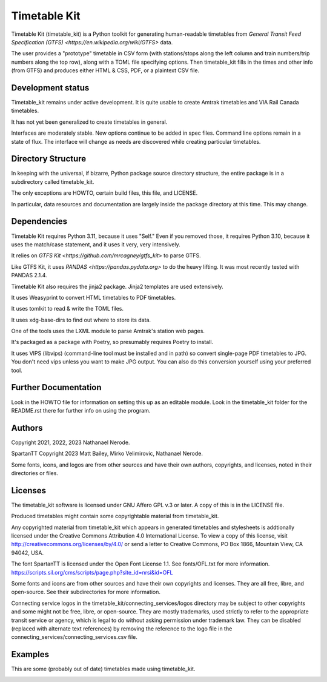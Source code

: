 Timetable Kit
*************

Timetable Kit (timetable_kit) is a Python toolkit for generating human-readable timetables from `General Transit Feed Specification (GTFS) <https://en.wikipedia.org/wiki/GTFS>` data.

The user provides a "prototype" timetable in CSV form (with stations/stops along the left column and train numbers/trip numbers along the top row), along with a TOML file specifying options.  Then timetable_kit fills in the times and other info (from GTFS) and produces either HTML & CSS, PDF, or a plaintext CSV file.

Development status
==================
Timetable_kit remains under active development.
It is quite usable to create Amtrak timetables and VIA Rail Canada timetables.

It has not yet been generalized to create timetables in general.

Interfaces are moderately stable.  New options continue to be added in spec files.
Command line options remain in a state of flux.
The interface will change as needs are discovered while creating particular timetables.

Directory Structure
===================
In keeping with the universal, if bizarre, Python package source directory structure,
the entire package is in a subdirectory called timetable_kit.

The only exceptions are HOWTO, certain build files, this file, and LICENSE.

In particular, data resources and documentation are largely inside the package directory at
this time.  This may change.

Dependencies
============
Timetable Kit requires Python 3.11, because it uses "Self."
Even if you removed those, it requires Python 3.10, because it uses the match/case statement,
and it uses it very, very intensively.

It relies on `GTFS Kit <https://github.com/mrcagney/gtfs_kit>` to parse GTFS.

Like GTFS Kit, it uses `PANDAS <https://pandas.pydata.org>` to do the heavy lifting.
It was most recently tested with PANDAS 2.1.4.

Timetable Kit also requires the jinja2 package.  Jinja2 templates are used extensively.

It uses Weasyprint to convert HTML timetables to PDF timetables.

It uses tomlkit to read & write the TOML files.

It uses xdg-base-dirs to find out where to store its data.

One of the tools uses the LXML module to parse Amtrak's station web pages.

It's packaged as a package with Poetry, so presumably requires Poetry to install.

It uses VIPS (libvips) (command-line tool must be installed and in path) so convert single-page PDF timetables to JPG.
You don't need vips unless you want to make JPG output.  You can also do this conversion yourself using your
preferred tool.


Further Documentation
=====================
Look in the HOWTO file for information on setting this up as an editable module.
Look in the timetable_kit folder for the README.rst there for further info on using the program.

Authors
=======
Copyright 2021, 2022, 2023 Nathanael Nerode.

SpartanTT Copyright 2023 Matt Bailey, Mirko Velimirovic, Nathanael Nerode.

Some fonts, icons, and logos are from other sources and have their own authors, copyrights,
and licenses, noted in their directories or files.

Licenses
========
The timetable_kit software is licensed under GNU Affero GPL v.3 or later.
A copy of this is in the LICENSE file.

Produced timetables might contain some copyrightable material from timetable_kit.

Any copyrighted material from timetable_kit which appears in generated timetables and
stylesheets is addtionally licensed under the 
Creative Commons Attribution 4.0 International License.
To view a copy of this license, visit
http://creativecommons.org/licenses/by/4.0/
or send a letter to Creative Commons, PO Box 1866, Mountain View, CA 94042, USA.

The font SpartanTT is licensed under the Open Font License 1.1.
See fonts/OFL.txt for more information.
https://scripts.sil.org/cms/scripts/page.php?site_id=nrsi&id=OFL

Some fonts and icons are from other sources and have their own copyrights and licenses.
They are all free, libre, and open-source.  See their subdirectories for more information.

Connecting service logos in the timetable_kit/connecting_services/logos directory may be subject to other copyrights
and some might not be free, libre, or open-source.  They are mostly trademarks, used strictly to refer to the appropriate transit service or agency,
which is legal to do without asking permission under trademark law.  They can be disabled (replaced with alternate text references)
by removing the reference to the logo file in the connecting_services/connecting_services.csv file.


Examples
=========

This are some (probably out of date) timetables made using timetable_kit.

.. image:: https://github.com/neroden/timetable_kit/raw/main/samples/maple-leaf.jpg
.. image:: https://github.com/neroden/timetable_kit/raw/main/samples/vermont-to-upstate-ny.jpg
.. image:: https://github.com/neroden/timetable_kit/raw/main/samples/empire-builder.jpg
.. image:: https://github.com/neroden/timetable_kit/raw/main/samples/michigan-services.jpg
.. image:: https://github.com/neroden/timetable_kit/raw/main/samples/ocean.jpg
.. image:: https://github.com/neroden/timetable_kit/raw/main/samples/richmond-weekday-nb.jpg
.. image:: https://github.com/neroden/timetable_kit/raw/main/samples/jasper-prince-rupert.jpg
.. image:: https://github.com/neroden/timetable_kit/raw/main/samples/canadian.jpg
